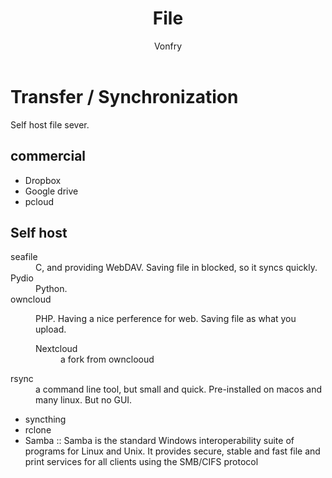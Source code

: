 #+TITLE: File
#+AUTHOR: Vonfry

* Transfer / Synchronization
  Self host file sever.

** commercial
   - Dropbox
   - Google drive
   - pcloud

** Self host
   - seafile :: C, and providing WebDAV. Saving file in blocked, so it syncs quickly.
   - Pydio :: Python.
   - owncloud :: PHP. Having a nice perference for web. Saving file as what you upload.
       - Nextcloud :: a fork from ownclooud
   - rsync :: a command line tool, but small and quick. Pre-installed on macos and many linux. But no GUI.
   - syncthing
   - rclone
   - Samba :: Samba is the standard Windows interoperability suite of programs for Linux and Unix. It provides secure, stable and fast file and print services for all clients using the SMB/CIFS protocol
